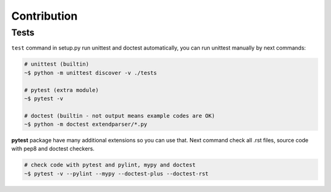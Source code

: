 Contribution
============


Tests
-----
``test`` command in setup.py run unittest and doctest automatically, you can
run unittest manually by next commands:

.. code:: sh

    # unittest (builtin)
    ~$ python -m unittest discover -v ./tests

    # pytest (extra module)
    ~$ pytest -v

    # doctest (builtin - not output means example codes are OK)
    ~$ python -m doctest extendparser/*.py

**pytest** package have many additional extensions so you can use that.
Next command check all .rst files, source code with pep8 and doctest checkers.

.. code:: sh

    # check code with pytest and pylint, mypy and doctest
    ~$ pytest -v --pylint --mypy --doctest-plus --doctest-rst
